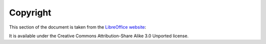 =========
Copyright
=========

This section of the document is taken from the `LibreOffice website`_:

It is available under the Creative Commons Attribution-Share Alike 3.0 Unported license.

.. _LibreOffice website: http://help.libreoffice.org/Main_Page
